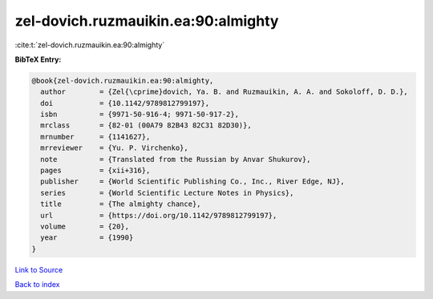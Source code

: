 zel-dovich.ruzmauikin.ea:90:almighty
====================================

:cite:t:`zel-dovich.ruzmauikin.ea:90:almighty`

**BibTeX Entry:**

.. code-block:: bibtex

   @book{zel-dovich.ruzmauikin.ea:90:almighty,
     author        = {Zel{\cprime}dovich, Ya. B. and Ruzmauikin, A. A. and Sokoloff, D. D.},
     doi           = {10.1142/9789812799197},
     isbn          = {9971-50-916-4; 9971-50-917-2},
     mrclass       = {82-01 (00A79 82B43 82C31 82D30)},
     mrnumber      = {1141627},
     mrreviewer    = {Yu. P. Virchenko},
     note          = {Translated from the Russian by Anvar Shukurov},
     pages         = {xii+316},
     publisher     = {World Scientific Publishing Co., Inc., River Edge, NJ},
     series        = {World Scientific Lecture Notes in Physics},
     title         = {The almighty chance},
     url           = {https://doi.org/10.1142/9789812799197},
     volume        = {20},
     year          = {1990}
   }

`Link to Source <https://doi.org/10.1142/9789812799197},>`_


`Back to index <../By-Cite-Keys.html>`_
